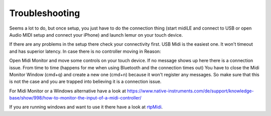 Troubleshooting
---------------

Seems a lot to do, but once setup, you just have to do the connection thing (start midiLE and connect to USB or open Audio MIDI setup and connect your iPhone) and launch lemur on your touch device. 


If there are any problems in the setup there check your connectivity first. USB Midi is the easiest one. It won't timeout and has superior latency. In case there is no controller moving in Reason:

Open Midi Monitor and move some controls on your touch device. If no message shows up here there is a connection issue. From time to time (happens for me when using Bluetooth and the connection times out) You have to close the Midi Monitor Window (cmd+q) and create a new one (cmd+n) because it won't register any messages. So make sure that this is not  the case and you are trapped into believing it is a connection issue.

For Midi Monitor or a Windows alternative have a look at 
https://www.native-instruments.com/de/support/knowledge-base/show/998/how-to-monitor-the-input-of-a-midi-controller/


If you are running windows and want to use it there have a look at `rtpMidi <http://www.tobias-erichsen.de/software/rtpmidi.html>`_.
